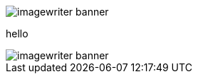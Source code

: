 = Documentation as Code: Balancing Writing & Delivery with Asciidoctor
Dan Allen
:twitter: @mojavelinux
:avatar: hsablonniere-avatar.jpg
:organization: OpenDevise
:organization-logo: opendevise-logo.png
:organization-logo: opendevise-logo.svg
:hashtags: #DocsAsCode
:event: Devoxx MA
:date: november 3, 2016
:!sectids:
:icons: font
:imagesdir: images
:noheader:
:scriptdoc: notes/script.adoc

[.SLIDE.fullscreen-media#banner]
--
image::imagewriter-banner.jpg[role=contain]
--

[.SLIDE#paul]
hello

[.SLIDE.contain#ringo]
image::imagewriter-banner.jpg[]
